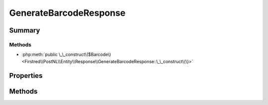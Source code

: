 .. rst-class:: phpdoctorst

.. role:: php(code)
	:language: php


GenerateBarcodeResponse
=======================


.. php:namespace:: Firstred\PostNL\Entity\Response

.. php:class:: GenerateBarcodeResponse


	.. rst-class:: phpdoc-description
	
		| Class GenerateBarcodeResponse\.
		
	
	:Parent:
		:php:class:`Firstred\\PostNL\\Entity\\AbstractEntity`
	


Summary
-------

Methods
~~~~~~~

* :php:meth:`public \_\_construct\($Barcode\)<Firstred\\PostNL\\Entity\\Response\\GenerateBarcodeResponse::\_\_construct\(\)>`


Properties
----------

.. php:attr:: public defaultProperties

	.. rst-class:: phpdoc-description
	
		| Default properties and namespaces for the SOAP API\.
		
	
	:Type: array 


.. php:attr:: protected static Barcode

	:Type: string | null 


Methods
-------

.. rst-class:: public

	.. php:method:: public __construct( $Barcode=null)
	
		.. rst-class:: phpdoc-description
		
			| GenerateBarcodeResponse constructor\.
			
		
		
		:Parameters:
			* **$Barcode** (string | null)  

		
	
	

